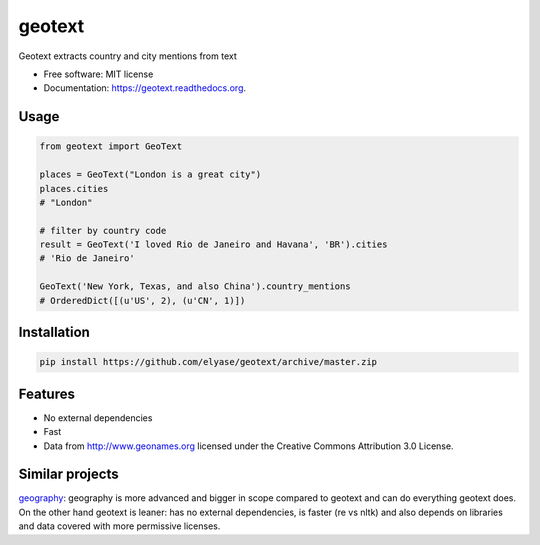 ===============================
geotext
===============================

.. image:: https://img.shields.io/pypi/v/geotext.svg
        :target: https://pypi.python.org/pypi/geotext

.. image:: https://img.shields.io/pypi/pyversions/geotext.svg
        :target: https://pypi.python.org/pypi/geotext
        
.. image:: https://travis-ci.org/elyase/geotext.png?branch=master
        :target: https://travis-ci.org/elyase/geotext


Geotext extracts country and city mentions from text

* Free software: MIT license
* Documentation: https://geotext.readthedocs.org.

Usage
-----
.. code-block:: python

        from geotext import GeoText
        
        places = GeoText("London is a great city")
        places.cities
        # "London"

        # filter by country code
        result = GeoText('I loved Rio de Janeiro and Havana', 'BR').cities
        # 'Rio de Janeiro'
        
        GeoText('New York, Texas, and also China').country_mentions
        # OrderedDict([(u'US', 2), (u'CN', 1)])

Installation
------------
.. code-block:: bash

        pip install https://github.com/elyase/geotext/archive/master.zip


Features
--------
- No external dependencies
- Fast
- Data from http://www.geonames.org licensed under the Creative Commons Attribution 3.0 License.

Similar projects
----------------
`geography
<https://github.com/ushahidi/geograpy>`_: geography is more advanced and bigger in scope compared to geotext and can do everything geotext does. On the other hand geotext is leaner: has no external dependencies, is faster (re vs nltk) and also depends on libraries and data covered with more permissive licenses.
